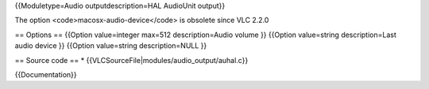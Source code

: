 {{Moduletype=Audio outputdescription=HAL AudioUnit output}}

The option <code>macosx-audio-device</code> is obsolete since VLC 2.2.0

== Options == {{Option value=integer max=512 description=Audio volume }}
{{Option value=string description=Last audio device }} {{Option
value=string description=NULL }}

== Source code == \* {{VLCSourceFile|modules/audio_output/auhal.c}}

{{Documentation}}

